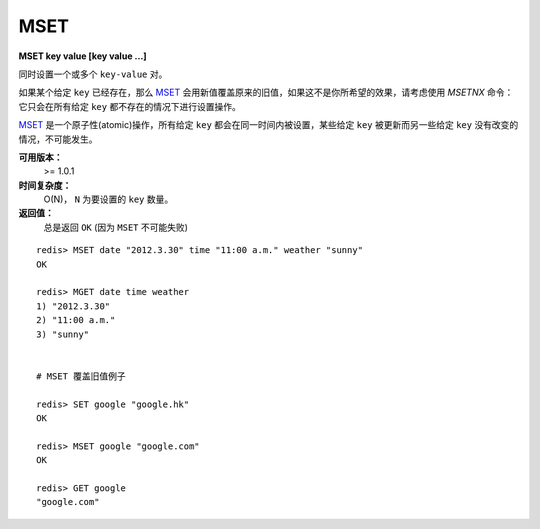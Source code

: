 .. _mset:

MSET
=====

**MSET key value [key value ...]**

同时设置一个或多个 ``key-value`` 对。

如果某个给定 ``key`` 已经存在，那么 `MSET`_ 会用新值覆盖原来的旧值，如果这不是你所希望的效果，请考虑使用 `MSETNX` 命令：它只会在所有给定 ``key`` 都不存在的情况下进行设置操作。

`MSET`_ 是一个原子性(atomic)操作，所有给定 ``key`` 都会在同一时间内被设置，某些给定 ``key`` 被更新而另一些给定 ``key`` 没有改变的情况，不可能发生。

**可用版本：**
    >= 1.0.1

**时间复杂度：**
    O(N)， ``N`` 为要设置的 ``key`` 数量。

**返回值：**
    总是返回 ``OK`` (因为 ``MSET`` 不可能失败)

::

    redis> MSET date "2012.3.30" time "11:00 a.m." weather "sunny"
    OK

    redis> MGET date time weather   
    1) "2012.3.30"
    2) "11:00 a.m."
    3) "sunny"


    # MSET 覆盖旧值例子

    redis> SET google "google.hk"       
    OK

    redis> MSET google "google.com"
    OK

    redis> GET google
    "google.com"
